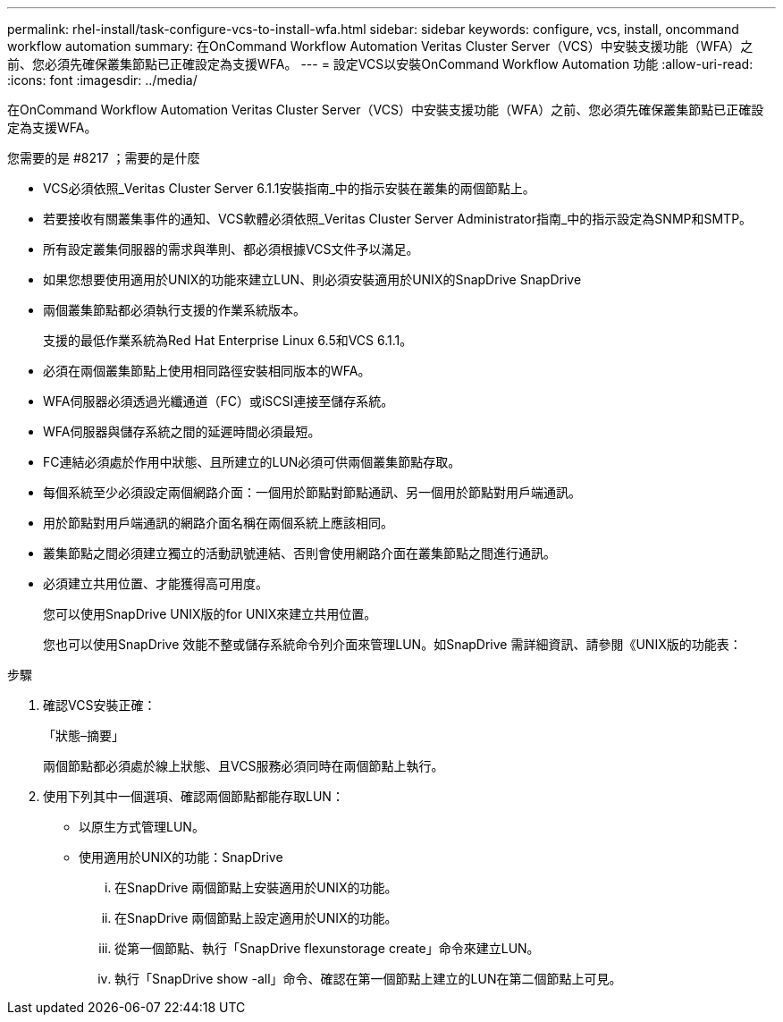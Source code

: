---
permalink: rhel-install/task-configure-vcs-to-install-wfa.html 
sidebar: sidebar 
keywords: configure, vcs, install, oncommand workflow automation 
summary: 在OnCommand Workflow Automation Veritas Cluster Server（VCS）中安裝支援功能（WFA）之前、您必須先確保叢集節點已正確設定為支援WFA。 
---
= 設定VCS以安裝OnCommand Workflow Automation 功能
:allow-uri-read: 
:icons: font
:imagesdir: ../media/


[role="lead"]
在OnCommand Workflow Automation Veritas Cluster Server（VCS）中安裝支援功能（WFA）之前、您必須先確保叢集節點已正確設定為支援WFA。

.您需要的是 #8217 ；需要的是什麼
* VCS必須依照_Veritas Cluster Server 6.1.1安裝指南_中的指示安裝在叢集的兩個節點上。
* 若要接收有關叢集事件的通知、VCS軟體必須依照_Veritas Cluster Server Administrator指南_中的指示設定為SNMP和SMTP。
* 所有設定叢集伺服器的需求與準則、都必須根據VCS文件予以滿足。
* 如果您想要使用適用於UNIX的功能來建立LUN、則必須安裝適用於UNIX的SnapDrive SnapDrive
* 兩個叢集節點都必須執行支援的作業系統版本。
+
支援的最低作業系統為Red Hat Enterprise Linux 6.5和VCS 6.1.1。

* 必須在兩個叢集節點上使用相同路徑安裝相同版本的WFA。
* WFA伺服器必須透過光纖通道（FC）或iSCSI連接至儲存系統。
* WFA伺服器與儲存系統之間的延遲時間必須最短。
* FC連結必須處於作用中狀態、且所建立的LUN必須可供兩個叢集節點存取。
* 每個系統至少必須設定兩個網路介面：一個用於節點對節點通訊、另一個用於節點對用戶端通訊。
* 用於節點對用戶端通訊的網路介面名稱在兩個系統上應該相同。
* 叢集節點之間必須建立獨立的活動訊號連結、否則會使用網路介面在叢集節點之間進行通訊。
* 必須建立共用位置、才能獲得高可用度。
+
您可以使用SnapDrive UNIX版的for UNIX來建立共用位置。

+
您也可以使用SnapDrive 效能不整或儲存系統命令列介面來管理LUN。如SnapDrive 需詳細資訊、請參閱《UNIX版的功能表：



.步驟
. 確認VCS安裝正確：
+
「狀態–摘要」

+
兩個節點都必須處於線上狀態、且VCS服務必須同時在兩個節點上執行。

. 使用下列其中一個選項、確認兩個節點都能存取LUN：
+
** 以原生方式管理LUN。
** 使用適用於UNIX的功能：SnapDrive
+
... 在SnapDrive 兩個節點上安裝適用於UNIX的功能。
... 在SnapDrive 兩個節點上設定適用於UNIX的功能。
... 從第一個節點、執行「SnapDrive flexunstorage create」命令來建立LUN。
... 執行「SnapDrive show -all」命令、確認在第一個節點上建立的LUN在第二個節點上可見。





